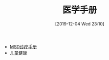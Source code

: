 #+TITLE: 医学手册
#+DATE: [2019-12-04 Wed 23:10]


+ [[https://www.msdmanuals.com/][MSD诊疗手册]]
+ [[https://www.aboutkidshealth.ca/][儿童健康]]
